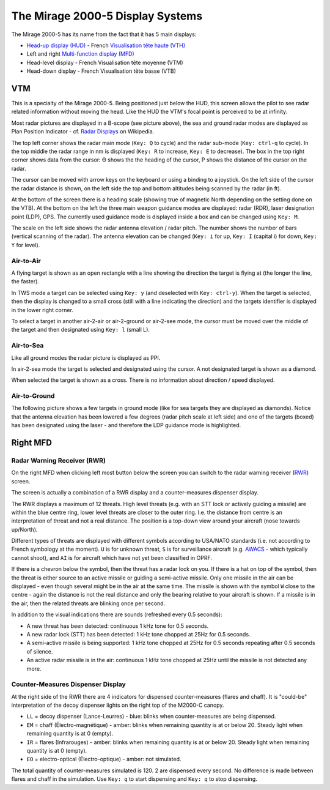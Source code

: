 *********************************
The Mirage 2000-5 Display Systems
*********************************

The Mirage 2000-5 has its name from the fact that it has 5 main displays:

* `Head-up display (HUD) <https://en.wikipedia.org/wiki/Head-up_display>`_ - French `Visualisation tête haute (VTH) <https://fr.wikipedia.org/wiki/Affichage_t%C3%AAte_haute>`_
* Left and right `Multi-function display (MFD) <https://en.wikipedia.org/wiki/Multi-function_display>`_
* Head-level display - French Visualisation tête moyenne (VTM)
* Head-down display - French Visualisation tête basse (VTB)


VTM
===

This is a specialty of the Mirage 2000-5. Being positioned just below the HUD, this screen allows the pilot to see radar related information without moving the head. Like the HUD the VTM's focal point is perceived to be at infinity.

.. image:: images/vtm_intro.png
   :alt: VTM Default Display
   :align: center

Most radar pictures are displayed in a B-scope (see picture above), the sea and ground radar modes are displayed as Plan Position Indicator - cf. `Radar Displays <https://en.wikipedia.org/wiki/Radar_display>`_ on Wikipedia.

The top left corner shows the radar main mode (``Key: Q`` to cycle) and the radar sub-mode (``Key: ctrl-q`` to cycle). In the top middle the radar range in nm is displayed (``Key: R`` to increase, ``Key: E`` to decrease). The box in the top right corner shows data from the cursor: Θ shows the the heading of the cursor, Ρ shows the distance of the cursor on the radar.

The cursor can be moved with arrow keys on the keyboard or using a binding to a joystick. On the left side of the cursor the radar distance is shown, on the left side the top and bottom altitudes being scanned by the radar (in ft).

At the bottom of the screen there is a heading scale (showing true of magnetic North depending on the setting done on the VTB). At the bottom on the left the three main weapon guidance modes are displayed: radar (RDR), laser designation point (LDP), GPS. The currently used guidance mode is displayed inside a box and can be changed using ``Key: M``.

The scale on the left side shows the radar antenna elevation / radar pitch. The number shows the number of bars (vertical scanning of the radar). The antenna elevation can be changed (``Key: i`` for up, ``Key: I`` (capital i) for down, ``Key: Y`` for level).

Air-to-Air
----------

A flying target is shown as an open rectangle with a line showing the direction the target is flying at (the longer the line, the faster).

.. image:: images/vtm_crm_tws.png
   :alt: Air-to-Air Target Display
   :align: center

In TWS mode a target can be selected using ``Key: y`` (and deselected with ``Key: ctrl-y``). When the target is selected, then the display is changed to a small cross (still with a line indicating the direction) and the targets identifier is displayed in the lower right corner.

.. image:: images/vtm_crm_tws_selected.png
   :alt: Selected Air-to-Air Target
   :align: center

To select a target in another air-2-air or air-2-ground or air-2-see mode, the cursor must be moved over the middle of the target and then designated using ``Key: l`` (small L).

.. image:: images/vtm_crm_rws.png
   :alt: Target Designation
   :align: center

Air-to-Sea
----------

Like all ground modes the radar picture is displayed as PPI.

In air-2-sea mode the target is selected and designated using the cursor. A not designated target is shown as a diamond.

.. image:: images/vtm_sea.png
   :alt: Air-to-Sea Target (Undesignated)
   :align: center

When selected the target is shown as a cross. There is no information about direction / speed displayed.

.. image:: images/vtm_sea_selected.png
   :alt: Air-to-Sea Target (Selected)
   :align: center

Air-to-Ground
-------------

The following picture shows a few targets in ground mode (like for sea targets they are displayed as diamonds). Notice that the antenna elevation has been lowered a few degrees (radar pitch scale at left side) and one of the targets (boxed) has been designated using the laser - and therefore the LDP guidance mode is highlighted.

.. image:: images/vtm_ground.png
   :alt: Air-to-Ground Targets
   :align: center


Right MFD
=========

Radar Warning Receiver (RWR)
----------------------------

On the right MFD when clicking left most button below the screen you can switch to the radar warning receiver (`RWR <https://en.wikipedia.org/wiki/Radar_warning_receiver>`_) screen.

The screen is actually a combination of a RWR display and a counter-measures dispenser display.

.. image:: images/rwr_intro.png
   :alt: RWR Display
   :align: center

The RWR displays a maximum of 12 threats. High level threats (e.g. with an STT lock or actively guiding a missile) are within the blue centre ring, lower level threats are closer to the outer ring. I.e. the distance from centre is an interpretation of threat and not a real distance. The position is a top-down view around your aircraft (nose towards up/North).

Different types of threats are displayed with different symbols according to USA/NATO standards (i.e. not according to French symbology at the moment). ``U`` is for unknown threat, ``S`` is for surveillance aircraft (e.g. `AWACS <https://en.wikipedia.org/wiki/Airborne_early_warning_and_control>`_ - which typically cannot shoot), and ``AI`` is for aircraft which have not yet been classified in OPRF.

.. image:: images/rwr_locked.png
   :alt: RWR Threat Symbols
   :align: center

If there is a chevron below the symbol, then the threat has a radar lock on you. If there is a hat on top of the symbol, then the threat is either source to an active missile or guiding a semi-active missile. Only one missile in the air can be displayed - even though several might be in the air at the same time. The missile is shown with the symbol ``W`` close to the centre - again the distance is not the real distance and only the bearing relative to your aircraft is shown. If a missile is in the air, then the related threats are blinking once per second.

In addition to the visual indications there are sounds (refreshed every 0.5 seconds):

* A new threat has been detected: continuous 1 kHz tone for 0.5 seconds.
* A new radar lock (STT) has been detected: 1 kHz tone chopped at 25Hz for 0.5 seconds.
* A semi-active missile is being supported: 1 kHz tone chopped at 25Hz for 0.5 seconds repeating after 0.5 seconds of silence.
* An active radar missile is in the air: continuous 1 kHz tone chopped at 25Hz until the missile is not detected any more.

Counter-Measures Dispenser Display
----------------------------------

At the right side of the RWR there are 4 indicators for dispensed counter-measures (flares and chaff). It is "could-be" interpretation of the decoy dispenser lights on the right top of the M2000-C canopy.

.. image:: images/rwr_counter_measures.png
   :alt: Counter-Measures Dispenser Display
   :align: center

* ``LL`` = decoy dispenser (Lance-Leurres) - blue: blinks when counter-measures are being dispensed.
* ``EM`` = chaff (Électro-magnétique) - amber: blinks when remaining quantity is at or below 20. Steady light when remaining quantity is at 0 (empty).
* ``IR`` = flares (Infrarouges) - amber: blinks when remaining quantity is at or below 20. Steady light when remaining quantity is at 0 (empty).
* ``EO`` = electro-optical (Électro-optique) - amber: not simulated.

The total quantity of counter-measures simulated is 120. 2 are dispensed every second. No difference is made between flares and chaff in the simulation. Use ``Key: q`` to start dispensing and ``Key: q`` to stop dispensing.
